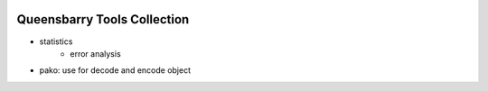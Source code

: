 .. raw:: html

    <p>
      <h1>
        Queensbarry - qb
      </h1>
    </p>

.. image:: https://img.shields.io/pypi/v/queensbarry
    :target: https://pypi.org/project/queensbarry/


Queensbarry Tools Collection
----

- statistics
    - error analysis
- pako: use for decode and encode object

